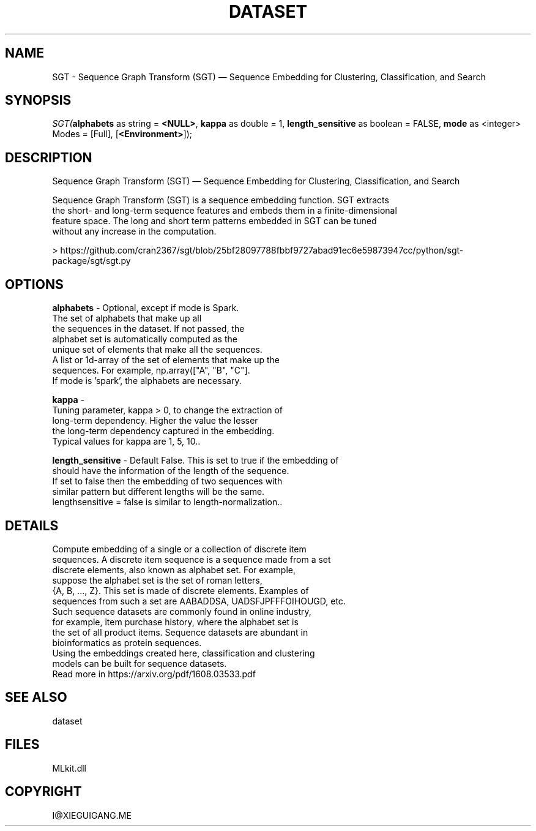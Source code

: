 .\" man page create by R# package system.
.TH DATASET 4 2000-Jan "SGT" "SGT"
.SH NAME
SGT \- Sequence Graph Transform (SGT) — Sequence Embedding for Clustering, Classification, and Search
.SH SYNOPSIS
\fISGT(\fBalphabets\fR as string = \fB<NULL>\fR, 
\fBkappa\fR as double = 1, 
\fBlength_sensitive\fR as boolean = FALSE, 
\fBmode\fR as <integer> Modes = [Full], 
[\fB<Environment>\fR]);\fR
.SH DESCRIPTION
.PP
Sequence Graph Transform (SGT) — Sequence Embedding for Clustering, Classification, and Search
 
 Sequence Graph Transform (SGT) is a sequence embedding function. SGT extracts 
 the short- and long-term sequence features and embeds them in a finite-dimensional 
 feature space. The long and short term patterns embedded in SGT can be tuned 
 without any increase in the computation.
 
 > https://github.com/cran2367/sgt/blob/25bf28097788fbbf9727abad91ec6e59873947cc/python/sgt-package/sgt/sgt.py
.PP
.SH OPTIONS
.PP
\fBalphabets\fB \fR\- Optional, except if mode is Spark.
 The set of alphabets that make up all
 the sequences in the dataset. If not passed, the
 alphabet set is automatically computed as the
 unique set of elements that make all the sequences.
 A list or 1d-array of the set of elements that make up the
 sequences. For example, np.array(["A", "B", "C"].
 If mode is 'spark', the alphabets are necessary.
. 
.PP
.PP
\fBkappa\fB \fR\- 
 Tuning parameter, kappa > 0, to change the extraction of
 long-term dependency. Higher the value the lesser
 the long-term dependency captured in the embedding.
 Typical values for kappa are 1, 5, 10.. 
.PP
.PP
\fBlength_sensitive\fB \fR\- Default False. This is set to true if the embedding of
 should have the information of the length of the sequence.
 If set to false then the embedding of two sequences with
 similar pattern but different lengths will be the same.
 lengthsensitive = false is similar to length-normalization.. 
.PP
.SH DETAILS
.PP
Compute embedding of a single or a collection of discrete item
 sequences. A discrete item sequence is a sequence made from a set
 discrete elements, also known as alphabet set. For example,
 suppose the alphabet set is the set of roman letters,
 {A, B, ..., Z}. This set is made of discrete elements. Examples of
 sequences from such a set are AABADDSA, UADSFJPFFFOIHOUGD, etc.
 Such sequence datasets are commonly found in online industry,
 for example, item purchase history, where the alphabet set is
 the set of all product items. Sequence datasets are abundant in
 bioinformatics as protein sequences.
 Using the embeddings created here, classification and clustering
 models can be built for sequence datasets.
 Read more in https://arxiv.org/pdf/1608.03533.pdf
.PP
.SH SEE ALSO
dataset
.SH FILES
.PP
MLkit.dll
.PP
.SH COPYRIGHT
I@XIEGUIGANG.ME
